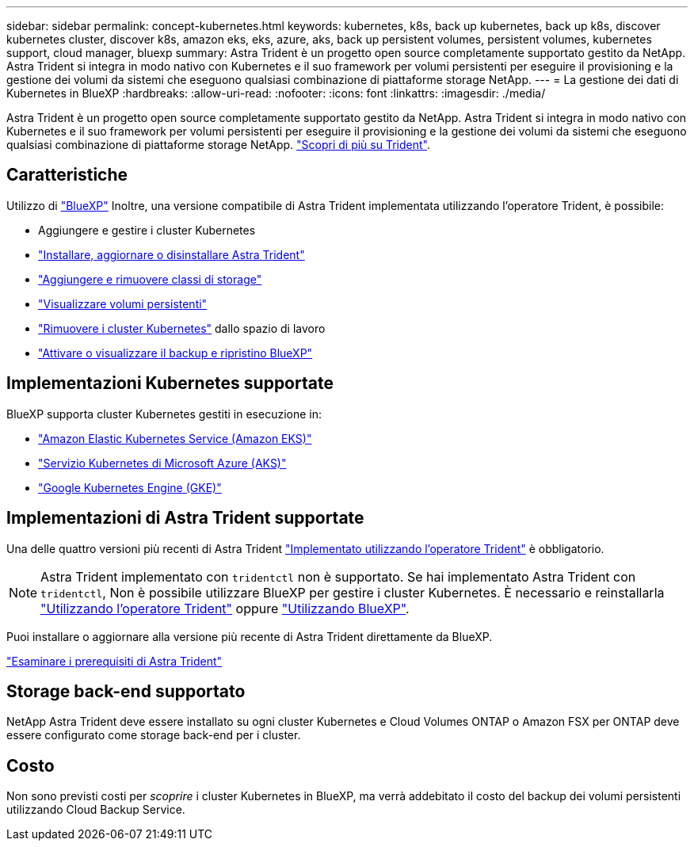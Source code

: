 ---
sidebar: sidebar 
permalink: concept-kubernetes.html 
keywords: kubernetes, k8s, back up kubernetes, back up k8s, discover kubernetes cluster, discover k8s, amazon eks, eks, azure, aks, back up persistent volumes, persistent volumes, kubernetes support, cloud manager, bluexp 
summary: Astra Trident è un progetto open source completamente supportato gestito da NetApp. Astra Trident si integra in modo nativo con Kubernetes e il suo framework per volumi persistenti per eseguire il provisioning e la gestione dei volumi da sistemi che eseguono qualsiasi combinazione di piattaforme storage NetApp. 
---
= La gestione dei dati di Kubernetes in BlueXP
:hardbreaks:
:allow-uri-read: 
:nofooter: 
:icons: font
:linkattrs: 
:imagesdir: ./media/


[role="lead"]
Astra Trident è un progetto open source completamente supportato gestito da NetApp. Astra Trident si integra in modo nativo con Kubernetes e il suo framework per volumi persistenti per eseguire il provisioning e la gestione dei volumi da sistemi che eseguono qualsiasi combinazione di piattaforme storage NetApp. link:https://docs.netapp.com/us-en/trident/index.html["Scopri di più su Trident"^].



== Caratteristiche

Utilizzo di link:https://docs.netapp.com/us-en/bluexp-setup-admin/index.html["BlueXP"^] Inoltre, una versione compatibile di Astra Trident implementata utilizzando l'operatore Trident, è possibile:

* Aggiungere e gestire i cluster Kubernetes
* link:./task/task-k8s-manage-trident.html["Installare, aggiornare o disinstallare Astra Trident"]
* link:./task/task-k8s-manage-storage-classes.html["Aggiungere e rimuovere classi di storage"]
* link:./task/task-k8s-manage-persistent-volumes.html["Visualizzare volumi persistenti"]
* link:./task/task-k8s-manage-remove-cluster.html["Rimuovere i cluster Kubernetes"] dallo spazio di lavoro
* link:./task/task-kubernetes-enable-services.html["Attivare o visualizzare il backup e ripristino BlueXP"]




== Implementazioni Kubernetes supportate

BlueXP supporta cluster Kubernetes gestiti in esecuzione in:

* link:./requirements/kubernetes-reqs-aws.html["Amazon Elastic Kubernetes Service (Amazon EKS)"]
* link:./requirements/kubernetes-reqs-aks.html["Servizio Kubernetes di Microsoft Azure (AKS)"]
* link:./requirements/kubernetes-reqs-gke.html["Google Kubernetes Engine (GKE)"]




== Implementazioni di Astra Trident supportate

Una delle quattro versioni più recenti di Astra Trident link:https://docs.netapp.com/us-en/trident/trident-get-started/kubernetes-deploy-operator.html["Implementato utilizzando l'operatore Trident"^] è obbligatorio.


NOTE: Astra Trident implementato con `tridentctl` non è supportato. Se hai implementato Astra Trident con `tridentctl`, Non è possibile utilizzare BlueXP per gestire i cluster Kubernetes. È necessario  e reinstallarla link:https://docs.netapp.com/us-en/trident/trident-get-started/kubernetes-deploy-operator.html["Utilizzando l'operatore Trident"^] oppure link:./task/task-k8s-manage-trident.html["Utilizzando BlueXP"].

Puoi installare o aggiornare alla versione più recente di Astra Trident direttamente da BlueXP.

link:https://docs.netapp.com/us-en/trident/trident-get-started/requirements.html["Esaminare i prerequisiti di Astra Trident"^]



== Storage back-end supportato

NetApp Astra Trident deve essere installato su ogni cluster Kubernetes e Cloud Volumes ONTAP o Amazon FSX per ONTAP deve essere configurato come storage back-end per i cluster.



== Costo

Non sono previsti costi per _scoprire_ i cluster Kubernetes in BlueXP, ma verrà addebitato il costo del backup dei volumi persistenti utilizzando Cloud Backup Service.
